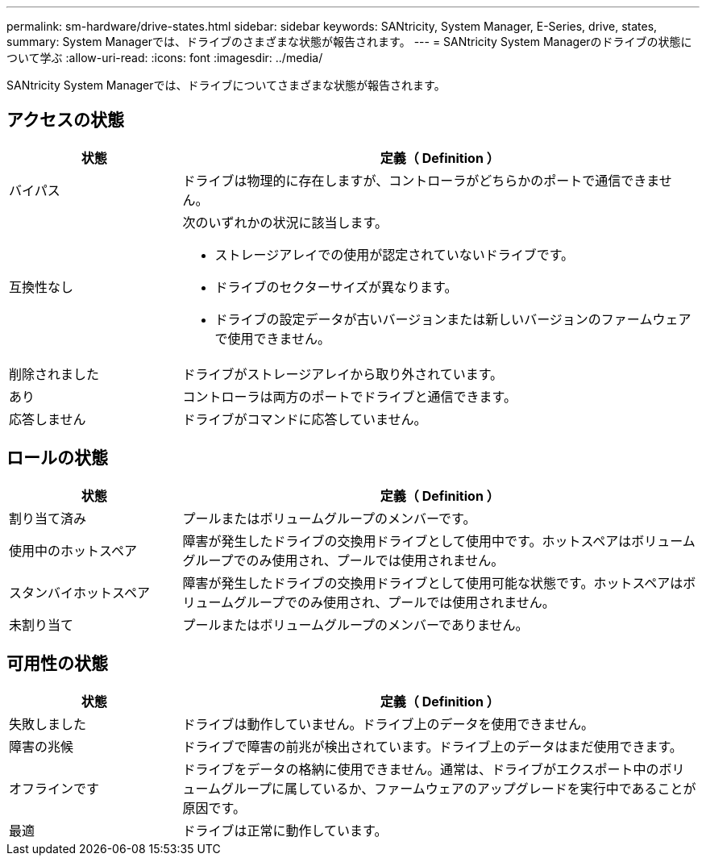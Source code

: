 ---
permalink: sm-hardware/drive-states.html 
sidebar: sidebar 
keywords: SANtricity, System Manager, E-Series, drive, states, 
summary: System Managerでは、ドライブのさまざまな状態が報告されます。 
---
= SANtricity System Managerのドライブの状態について学ぶ
:allow-uri-read: 
:icons: font
:imagesdir: ../media/


[role="lead"]
SANtricity System Managerでは、ドライブについてさまざまな状態が報告されます。



== アクセスの状態

[cols="25h,~"]
|===
| 状態 | 定義（ Definition ） 


 a| 
バイパス
 a| 
ドライブは物理的に存在しますが、コントローラがどちらかのポートで通信できません。



 a| 
互換性なし
 a| 
次のいずれかの状況に該当します。

* ストレージアレイでの使用が認定されていないドライブです。
* ドライブのセクターサイズが異なります。
* ドライブの設定データが古いバージョンまたは新しいバージョンのファームウェアで使用できません。




 a| 
削除されました
 a| 
ドライブがストレージアレイから取り外されています。



 a| 
あり
 a| 
コントローラは両方のポートでドライブと通信できます。



 a| 
応答しません
 a| 
ドライブがコマンドに応答していません。

|===


== ロールの状態

[cols="25h,~"]
|===
| 状態 | 定義（ Definition ） 


 a| 
割り当て済み
 a| 
プールまたはボリュームグループのメンバーです。



 a| 
使用中のホットスペア
 a| 
障害が発生したドライブの交換用ドライブとして使用中です。ホットスペアはボリュームグループでのみ使用され、プールでは使用されません。



 a| 
スタンバイホットスペア
 a| 
障害が発生したドライブの交換用ドライブとして使用可能な状態です。ホットスペアはボリュームグループでのみ使用され、プールでは使用されません。



 a| 
未割り当て
 a| 
プールまたはボリュームグループのメンバーでありません。

|===


== 可用性の状態

[cols="25h,~"]
|===
| 状態 | 定義（ Definition ） 


 a| 
失敗しました
 a| 
ドライブは動作していません。ドライブ上のデータを使用できません。



 a| 
障害の兆候
 a| 
ドライブで障害の前兆が検出されています。ドライブ上のデータはまだ使用できます。



 a| 
オフラインです
 a| 
ドライブをデータの格納に使用できません。通常は、ドライブがエクスポート中のボリュームグループに属しているか、ファームウェアのアップグレードを実行中であることが原因です。



 a| 
最適
 a| 
ドライブは正常に動作しています。

|===